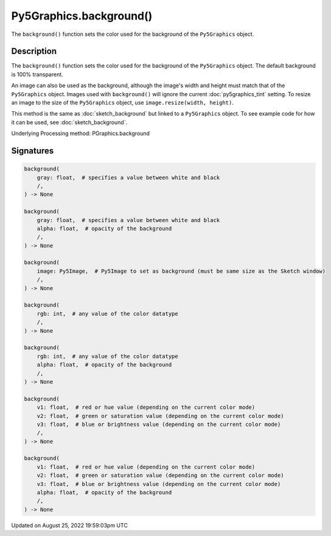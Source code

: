 Py5Graphics.background()
========================

The ``background()`` function sets the color used for the background of the ``Py5Graphics`` object.

Description
-----------

The ``background()`` function sets the color used for the background of the ``Py5Graphics`` object. The default background is 100% transparent.
 
An image can also be used as the background, although the image's width and height must match that of the ``Py5Graphics`` object. Images used with ``background()`` will ignore the current :doc:`py5graphics_tint` setting. To resize an image to the size of the ``Py5Graphics`` object, use ``image.resize(width, height)``.
 
This method is the same as :doc:`sketch_background` but linked to a ``Py5Graphics`` object. To see example code for how it can be used, see :doc:`sketch_background`.

Underlying Processing method: PGraphics.background

Signatures
------

.. code:: python

    background(
        gray: float,  # specifies a value between white and black
        /,
    ) -> None

    background(
        gray: float,  # specifies a value between white and black
        alpha: float,  # opacity of the background
        /,
    ) -> None

    background(
        image: Py5Image,  # Py5Image to set as background (must be same size as the Sketch window)
        /,
    ) -> None

    background(
        rgb: int,  # any value of the color datatype
        /,
    ) -> None

    background(
        rgb: int,  # any value of the color datatype
        alpha: float,  # opacity of the background
        /,
    ) -> None

    background(
        v1: float,  # red or hue value (depending on the current color mode)
        v2: float,  # green or saturation value (depending on the current color mode)
        v3: float,  # blue or brightness value (depending on the current color mode)
        /,
    ) -> None

    background(
        v1: float,  # red or hue value (depending on the current color mode)
        v2: float,  # green or saturation value (depending on the current color mode)
        v3: float,  # blue or brightness value (depending on the current color mode)
        alpha: float,  # opacity of the background
        /,
    ) -> None
Updated on August 25, 2022 19:59:03pm UTC

